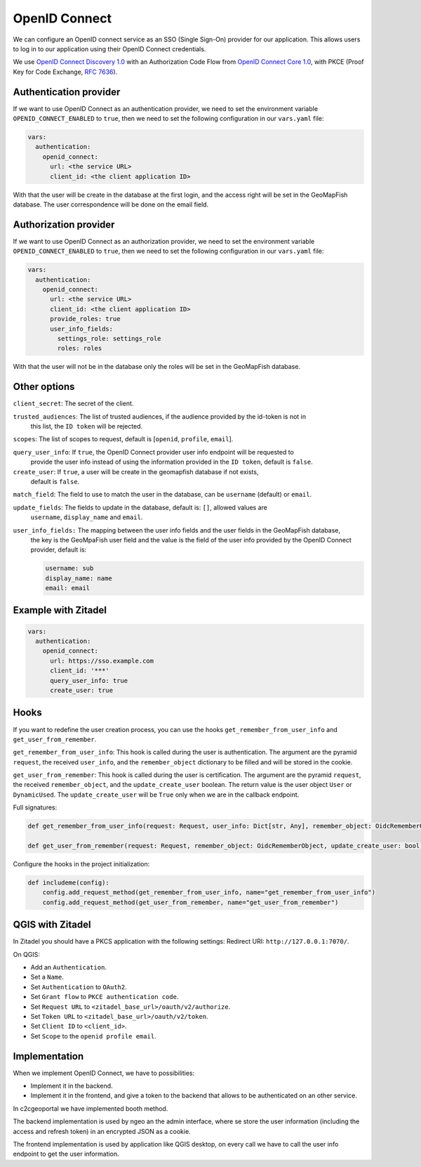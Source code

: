 OpenID Connect
~~~~~~~~~~~~~~

We can configure an OpenID connect service as an SSO (Single Sign-On) provider for our application. This allows users to log in to our application using their OpenID Connect credentials.

We use `OpenID Connect Discovery 1.0 <https://openid.net/specs/openid-connect-discovery-1_0.html>`_ with an Authorization Code Flow from `OpenID Connect Core 1.0 <https://openid.net/specs/openid-connect-core-1_0.html>`_, with PKCE (Proof Key for Code Exchange, `RFC 7636 <https://tools.ietf.org/html/rfc7636>`_).

.. mermaid::

    sequenceDiagram
        actor User
        participant Browser
        participant Geoportal
        participant IAM
        Geoportal->>IAM: discovery endpoint

        User->>+Browser: Login
        Browser->>+Geoportal: Login
        Geoportal->>-Browser: redirect
        Browser->>+IAM: authorization endpoint
        IAM->>-Browser: redirect
        Browser->>+Geoportal: callback endpoint
        Geoportal->>IAM: token endpoint
        opt on using user info instead of jwt token
        Geoportal->>IAM: userinfo endpoint
        end
        Geoportal->>-Browser: authentication data in cookie
        Browser->>-User: Reload

        Browser->>+Geoportal: any auth endpoint
        opt on token expiry
        Geoportal->>IAM: refresh token endpoint
        end
        Geoportal->>-Browser: response

~~~~~~~~~~~~~~~~~~~~~~~
Authentication provider
~~~~~~~~~~~~~~~~~~~~~~~

If we want to use OpenID Connect as an authentication provider, we need to set the environment variable
``OPENID_CONNECT_ENABLED`` to ``true``, then we need to set the following configuration in our
``vars.yaml`` file:

.. code:: yaml

   vars:
     authentication:
       openid_connect:
         url: <the service URL>
         client_id: <the client application ID>

With that the user will be create in the database at the first login, and the access right will be set in the GeoMapFish database.
The user correspondence will be done on the email field.

~~~~~~~~~~~~~~~~~~~~~~
Authorization provider
~~~~~~~~~~~~~~~~~~~~~~

If we want to use OpenID Connect as an authorization provider, we need to set the environment variable
``OPENID_CONNECT_ENABLED`` to ``true``, then we need to set the following configuration in our
``vars.yaml`` file:

.. code:: yaml

   vars:
     authentication:
       openid_connect:
         url: <the service URL>
         client_id: <the client application ID>
         provide_roles: true
         user_info_fields:
           settings_role: settings_role
           roles: roles

With that the user will not be in the database only the roles will be set in the GeoMapFish database.

~~~~~~~~~~~~~
Other options
~~~~~~~~~~~~~

``client_secret``: The secret of the client.

``trusted_audiences``: The list of trusted audiences, if the audience provided by the id-token is not in
  this list, the ``ID token`` will be rejected.

``scopes``: The list of scopes to request, default is [``openid``, ``profile``, ``email``].

``query_user_info``: If ``true``, the OpenID Connect provider user info endpoint will be requested to
  provide the user info instead of using the information provided in the ``ID token``,
  default is ``false``.

``create_user``: If ``true``, a user will be create in the geomapfish database if not exists,
  default is ``false``.

``match_field``: The field to use to match the user in the database, can be ``username`` (default) or ``email``.

``update_fields``: The fields to update in the database, default is: ``[]``, allowed values are
  ``username``, ``display_name`` and ``email``.

``user_info_fields:`` The mapping between the user info fields and the user fields in the GeoMapFish database,
  the key is the GeoMpaFish user field and the value is the field of the user info provided by the
  OpenID Connect provider, default is:

  .. code:: yaml

     username: sub
     display_name: name
     email: email

~~~~~~~~~~~~~~~~~~~~
Example with Zitadel
~~~~~~~~~~~~~~~~~~~~

.. code:: yaml

   vars:
     authentication:
       openid_connect:
         url: https://sso.example.com
         client_id: '***'
         query_user_info: true
         create_user: true

~~~~~
Hooks
~~~~~

If you want to redefine the user creation process, you can use the hooks ``get_remember_from_user_info``
and ``get_user_from_remember``.

``get_remember_from_user_info``: This hook is called during the user is authentication.
The argument are the pyramid ``request``, the received ``user_info``, and the ``remember_object`` dictionary
to be filled and will be stored in the cookie.

``get_user_from_remember``: This hook is called during the user is certification.
The argument are the pyramid ``request``, the received ``remember_object``, and the ``update_create_user`` boolean.
The return value is the user object ``User`` or ``DynamicUsed``.
The ``update_create_user`` will be ``True`` only when we are in the callback endpoint.

Full signatures:

.. code:: python

    def get_remember_from_user_info(request: Request, user_info: Dict[str, Any], remember_object: OidcRememberObject) -> None:

    def get_user_from_remember(request: Request, remember_object: OidcRememberObject, update_create_user: bool) -> Union[User, DynamicUsed]:

Configure the hooks in the project initialization:

.. code:: python

    def includeme(config):
        config.add_request_method(get_remember_from_user_info, name="get_remember_from_user_info")
        config.add_request_method(get_user_from_remember, name="get_user_from_remember")

~~~~~~~~~~~~~~~~~
QGIS with Zitadel
~~~~~~~~~~~~~~~~~

In Zitadel you should have a PKCS application with the following settings:
Redirect URI: ``http://127.0.0.1:7070/``.

On QGIS:

* Add an ``Authentication``.
* Set a ``Name``.
* Set ``Authentication`` to ``OAuth2``.
* Set ``Grant flow`` to ``PKCE authentication code``.
* Set ``Request URL`` to ``<zitadel_base_url>/oauth/v2/authorize``.
* Set ``Token URL`` to ``<zitadel_base_url>/oauth/v2/token``.
* Set ``Client ID`` to ``<client_id>``.
* Set ``Scope`` to the ``openid profile email``.

~~~~~~~~~~~~~~
Implementation
~~~~~~~~~~~~~~

When we implement OpenID Connect, we have to possibilities:

* Implement it in the backend.
* Implement it in the frontend, and give a token to the backend that allows to be authenticated on an other service.

In c2cgeoportal we have implemented booth method.

The backend implementation is used by ngeo an the admin interface, where se store the user information
(including the access and refresh token) in an encrypted JSON as a cookie.

The frontend implementation is used by application like QGIS desktop, on every call we have to call the
user info endpoint to get the user information.
